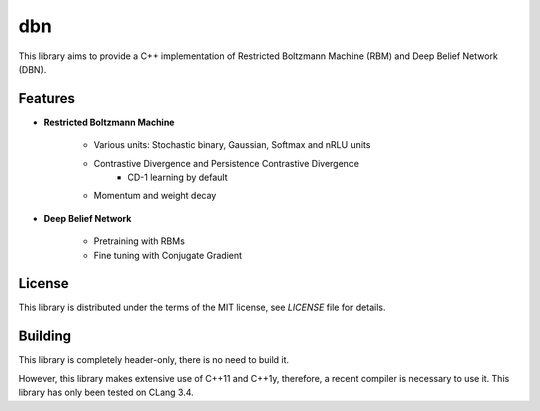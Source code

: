 dbn
===

This library aims to provide a C++ implementation of Restricted Boltzmann
Machine (RBM) and Deep Belief Network (DBN).

Features
--------

* **Restricted Boltzmann Machine**

   * Various units: Stochastic binary, Gaussian, Softmax and nRLU units
   * Contrastive Divergence and Persistence Contrastive Divergence
      * CD-1 learning by default
   * Momentum and weight decay

* **Deep Belief Network**

   * Pretraining with RBMs
   * Fine tuning with Conjugate Gradient

License
-------

This library is distributed under the terms of the MIT license, see `LICENSE` file for details.

Building
--------

This library is completely header-only, there is no need to build it.

However, this library makes extensive use of C++11 and C++1y, therefore, a recent compiler is necessary to use it.
This library has only been tested on CLang 3.4.
